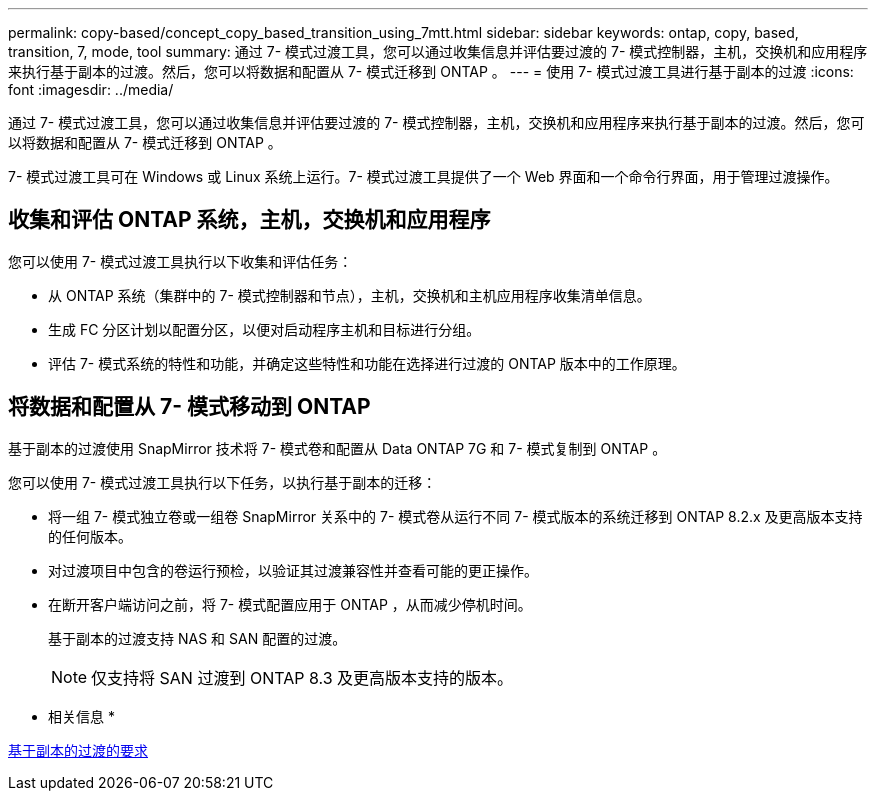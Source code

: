 ---
permalink: copy-based/concept_copy_based_transition_using_7mtt.html 
sidebar: sidebar 
keywords: ontap, copy, based, transition, 7, mode, tool 
summary: 通过 7- 模式过渡工具，您可以通过收集信息并评估要过渡的 7- 模式控制器，主机，交换机和应用程序来执行基于副本的过渡。然后，您可以将数据和配置从 7- 模式迁移到 ONTAP 。 
---
= 使用 7- 模式过渡工具进行基于副本的过渡
:icons: font
:imagesdir: ../media/


[role="lead"]
通过 7- 模式过渡工具，您可以通过收集信息并评估要过渡的 7- 模式控制器，主机，交换机和应用程序来执行基于副本的过渡。然后，您可以将数据和配置从 7- 模式迁移到 ONTAP 。

7- 模式过渡工具可在 Windows 或 Linux 系统上运行。7- 模式过渡工具提供了一个 Web 界面和一个命令行界面，用于管理过渡操作。



== 收集和评估 ONTAP 系统，主机，交换机和应用程序

您可以使用 7- 模式过渡工具执行以下收集和评估任务：

* 从 ONTAP 系统（集群中的 7- 模式控制器和节点），主机，交换机和主机应用程序收集清单信息。
* 生成 FC 分区计划以配置分区，以便对启动程序主机和目标进行分组。
* 评估 7- 模式系统的特性和功能，并确定这些特性和功能在选择进行过渡的 ONTAP 版本中的工作原理。




== 将数据和配置从 7- 模式移动到 ONTAP

基于副本的过渡使用 SnapMirror 技术将 7- 模式卷和配置从 Data ONTAP 7G 和 7- 模式复制到 ONTAP 。

您可以使用 7- 模式过渡工具执行以下任务，以执行基于副本的迁移：

* 将一组 7- 模式独立卷或一组卷 SnapMirror 关系中的 7- 模式卷从运行不同 7- 模式版本的系统迁移到 ONTAP 8.2.x 及更高版本支持的任何版本。
* 对过渡项目中包含的卷运行预检，以验证其过渡兼容性并查看可能的更正操作。
* 在断开客户端访问之前，将 7- 模式配置应用于 ONTAP ，从而减少停机时间。
+
基于副本的过渡支持 NAS 和 SAN 配置的过渡。

+

NOTE: 仅支持将 SAN 过渡到 ONTAP 8.3 及更高版本支持的版本。



* 相关信息 *

xref:concept_requirements_for_copy_based_transition.adoc[基于副本的过渡的要求]
